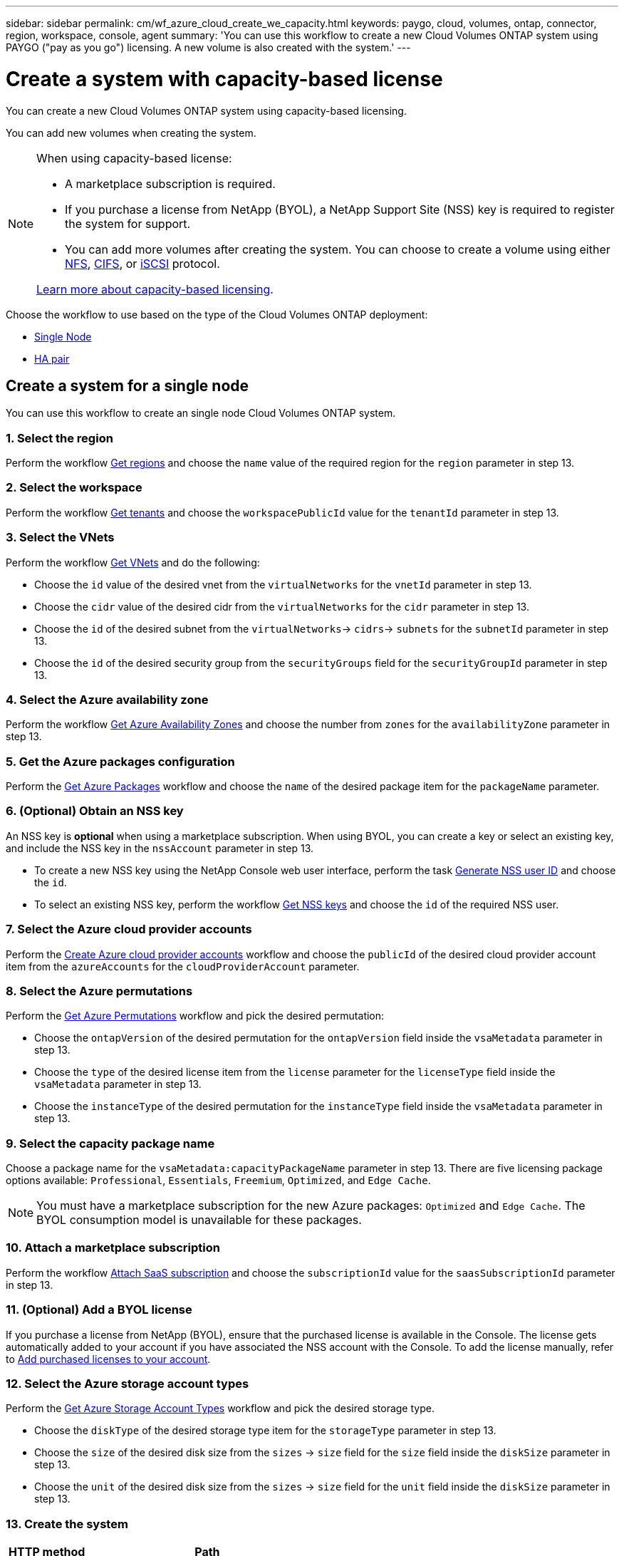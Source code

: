 ---
sidebar: sidebar
permalink: cm/wf_azure_cloud_create_we_capacity.html
keywords: paygo, cloud, volumes, ontap, connector,  region, workspace, console, agent
summary: 'You can use this workflow to create a new Cloud Volumes ONTAP system using PAYGO ("pay as you go") licensing. A new volume is also created with the system.'
---

= Create a system with capacity-based license
:hardbreaks:
:nofooter:
:icons: font
:linkattrs:
:imagesdir: ../media/

[.lead]
You can create a new Cloud Volumes ONTAP system using capacity-based licensing.

You can add new volumes when creating the system.

[NOTE]
.When using capacity-based license:
====
* A marketplace subscription is required.
* If you purchase a license from NetApp (BYOL), a NetApp Support Site (NSS) key is required to register the system for support.
* You can add more volumes after creating the system. You can choose to create a volume using either link:wf_azure_ontap_create_vol_nfs.html[NFS], link:wf_azure_ontap_create_vol_cifs.html[CIFS], or link:wf_azure_ontap_create_vol_iscsi.html[iSCSI] protocol.

link:https://docs.netapp.com/us-en/cloud-manager-cloud-volumes-ontap/concept-licensing.html#capacity-based-licensing[Learn more about capacity-based licensing^].
====

Choose the workflow to use based on the type of the Cloud Volumes ONTAP deployment:

* <<Create a system for a single node, Single Node>>
* <<Create a system for a high availability pair, HA pair>>

== Create a system for a single node

You can use this workflow to create an single node Cloud Volumes ONTAP system.

=== 1. Select the region

Perform the workflow link:wf_azure_cloud_md_get_regions.html#get-azure-regions-for-a-single-node[Get regions] and choose the `name` value of the required region for the `region` parameter in step 13.

=== 2. Select the workspace

Perform the workflow link:wf_common_identity_get_tenants.html[Get tenants] and choose the `workspacePublicId` value for the `tenantId` parameter in step 13.

=== 3. Select the VNets

Perform the workflow link:wf_azure_cloud_md_get_vnets.html#get-azure-vnets-for-a-single-node[Get VNets] and do the following:

* Choose the `id` value of the desired vnet from the `virtualNetworks` for the `vnetId` parameter in step 13.
*	Choose the `cidr` value of the desired cidr from the `virtualNetworks` for the `cidr` parameter in step 13.
* Choose the `id` of the desired subnet from the `virtualNetworks`-> `cidrs`-> `subnets` for the `subnetId` parameter in step 13.
*	Choose the `id` of the desired security group from the `securityGroups` field for the `securityGroupId` parameter in step 13.


=== 4. Select the Azure availability zone

Perform the workflow link:wf_azure_cloud_md_get_availability_zones.html[Get Azure Availability Zones] and choose the number from `zones` for the `availabilityZone` parameter in step 13.

=== 5. Get the Azure packages configuration

Perform the link:wf_azure_cloud_md_get_packages.html#get-packages-for-a-single-node[Get Azure Packages] workflow and choose the `name` of the desired package item for the `packageName` parameter.


=== 6. (Optional) Obtain an NSS key

An NSS key is *optional* when using a marketplace subscription. When using BYOL, you can create a key or select an existing key, and include the NSS key in the `nssAccount` parameter in step 13.

* To create a new NSS key using the NetApp Console web user interface, perform the task link:../platform/get_nss_key.html[Generate NSS user ID] and choose the `id`.

* To select an existing NSS key, perform the workflow link:wf_common_identity_get_nss_keys.html[Get NSS keys] and choose the `id` of the required NSS user.

=== 7. Select the Azure cloud provider accounts

Perform the link:wf_azure_cloud_md_create_account.html[Create Azure cloud provider accounts] workflow and choose the `publicId` of the desired cloud provider account item from the `azureAccounts` for the `cloudProviderAccount` parameter.

=== 8. Select the Azure permutations

Perform the link:wf_azure_cloud_md_get_permutations.html#get-permutations-for-a-single-node[Get Azure Permutations] workflow and pick the desired permutation:

*	Choose the `ontapVersion` of the desired permutation for the `ontapVersion` field inside the `vsaMetadata` parameter  in step 13.
*	Choose the `type` of the desired license item from the  `license` parameter for the `licenseType` field inside the `vsaMetadata` parameter in step 13.
*	Choose the `instanceType` of the desired permutation for the `instanceType` field inside the `vsaMetadata` parameter in step 13.

=== 9. Select the capacity package name

Choose a package name for the `vsaMetadata:capacityPackageName` parameter in step 13. There are five licensing package options available: `Professional`, `Essentials`, `Freemium`, `Optimized`, and `Edge Cache`.

[NOTE]
You must have a marketplace subscription for the new Azure packages: `Optimized` and `Edge Cache`. The BYOL consumption model is unavailable for these packages.

=== 10. Attach a marketplace subscription

Perform the workflow link:wf_common_occm_attach_subscription.html[Attach SaaS subscription] and choose the `subscriptionId` value for the `saasSubscriptionId` parameter in step 13.

=== 11. (Optional) Add a BYOL license

If you purchase a license from NetApp (BYOL), ensure that the purchased license is available in the Console. The license gets automatically added to your account if you have associated the NSS account with the Console. To add the license manually, refer to link:https://docs.netapp.com/us-en/bluexp-cloud-volumes-ontap/task-manage-capacity-licenses.html#add-purchased-licenses-to-your-account[Add purchased licenses to your account^].

=== 12. Select the Azure storage account types

Perform the link:wf_azure_cloud_md_get_storage_account_types.html#get-azure-storage-account-types-for-a-single-node[Get Azure Storage Account Types] workflow and pick the desired storage type.

*	Choose the `diskType` of the desired storage type item for the `storageType` parameter in step 13.
*	Choose the `size` of the desired disk size from the `sizes` -> `size` field for the `size` field inside the `diskSize` parameter in step 13.
*	Choose the `unit` of the desired disk size from the `sizes` -> `size` field for the `unit` field inside the `diskSize` parameter in step 13.

=== 13. Create the system

[cols="25,75"*,options="header"]
|===
|HTTP method
|Path
|POST
|/occm/api/azure/vsa/working-environments
|===

curl example::
[source,curl]
----
curl --location --request POST 'https://api.bluexp.netapp.com/occm/api/azure/vsa/working-environments' --header 'x-agent-id: <AGENT_ID>'  --header 'Authorization: Bearer <ACCESS_TOKEN>' ---header 'Content-Type: application/json' --d @JSONinput
----


Input::

The JSON input example includes the minimum list of parameters.

[NOTE]
This request uses the hourly pay-as-you-go (PAYGO) subscriptions as indicated in the `licenseType` parameter.

JSON input example::
[source,json]
{
	 "name":"Azure123",
	 "tenantId":"tenantID",
	 "region":"westeurope",
	 "packageName":"azure_poc",
	 "dataEncryptionType":"AZURE",
   "vsaMetadata": {
     "ontapVersion": "ONTAP-9.11.1RC1.T1",
     "licenseType": "capacity-paygo",
     "instanceType": "m5.2xlarge",
     "capacityPackageName": "Professional"
   },
	 "writingSpeedState":"NORMAL",
	 "subnetId":"/subscriptions/x000xx00-0x00-0000-000x/resourceGroups/occm_group_westeurope/providers/Microsoft.Network/virtualNetworks/Vnet1/subnets/Subnet2",
	 "svmPassword":"Netapp123",
	 "vnetId":"/subscriptions/x000xx00-0x00-0000-000x/resourceGroups/occm_group_westeurope/providers/Microsoft.Network/virtualNetworks/Vnet1",
	 "cidr":"10.0.0.0/16",
	 "ontapEncryptionParameters":null,
	 "securityGroupId":"/subscriptions/x000xx00-0x00-0000-000x/resourceGroups/Cloud-Compliance-1nThiJkG05ZgcyucIJvCSbtBdpVnK-2020894989899/providers/Microsoft.Network/networkSecurityGroups/Cloud-Compliance-1nTxxxtkG05ZgcxxxxxxXXXXXX-2000000000000000",
	 "skipSnapshots":false,
	 "diskSize":{
		 "size":500,
		 "unit":"GB",
		 "_identifier":"500 GB"
	},
	 "storageType":"Premium_LRS",
	 "azureTags":[],
	 "subscriptionId":"x000xx00-0x00-0000-000x",
	 "cloudProviderAccount":"ManagedServiceIdentity",
	 "backupVolumesToCbs":false,
	 "enableCompliance":false,
	 "enableMonitoring":false,
	 "availabilityZone":1,
	 "allowDeployInExistingRg":true,
	 "resourceGroup":"occm_group_westeurope"
}


Output::

The JSON output example includes an example of the `VsaWorkingEnvironmentResponse`.

JSON output example::
[source,json]
{
    "publicId": "VsaWorkingEnvironment-uFPaNkrv",
    "name": "Azure123",
    "tenantId": "tenantID",
    "svmName": "svm_Azure123",
    "creatorUserEmail": "user_mail",
    "status": null,
    "providerProperties": null,
    "reservedSize": null,
    "clusterProperties": null,
    "ontapClusterProperties": null,
    "cloudProviderName": "Azure",
    "snapshotPolicies": null,
    "actionsRequired": null,
    "activeActions": null,
    "replicationProperties": null,
    "schedules": null,
    "svms": null,
    "workingEnvironmentType": "VSA",
    "supportRegistrationProperties": null,
    "supportRegistrationInformation": null,
    "capacityFeatures": null,
    "encryptionProperties": null,
    "supportedFeatures": null,
    "isHA": false,
    "haProperties": null,
    "k8sProperties": null,
    "fpolicyProperties": null,
    "saasProperties": null,
    "cbsProperties": null,
    "complianceProperties": null,
    "monitoringProperties": null
}

== Create a system for a high availability pair
You can use this workflow to create an HA Cloud Volumes ONTAP system.

=== 1. Select the region

Perform the workflow link:wf_azure_cloud_md_get_regions.html#get-azure-regions-for-a-high-availability-pair[Get regions] and choose the `name` value of the required region for the `region` parameter in step 12.

=== 2. Select the workspace

Perform the workflow link:wf_common_identity_get_tenants.html[Get tenants] and choose the `workspacePublicId` value for the `tenantId` parameter in step 12.

=== 3. Select the VNets

Perform the workflow link:wf_azure_cloud_md_get_vnets.html#get-azure-vnets-for-a-high-availability-pair[Get VNets] and do the following:

* Choose the `id` value of the desired vnet from the `virtualNetworks` for the `vnetId` parameter in step 12.
*	Choose the `cidr` value of the desired cidr from the `virtualNetworks` for the `cidr` parameter in step 12.
* Choose the `id` of the desired subnet from the `virtualNetworks`-> `cidrs`-> `subnets` for the `subnetId` parameter in step 12.
*	Choose the `id` of the desired security group from the `securityGroups` field for the `securityGroupId` parameter in step 12.

=== 4. Get Azure packages configuration

Perform the link:wf_azure_cloud_md_get_packages.html#get-packages-for-a-high-availability-pair[Get Azure Packages] workflow and choose the `name` of the desired package item for the `packageName` parameter.

=== 5. (Optional) Obtain an NSS key

An NSS key is *optional* when using a marketplace subscription. When using BYOL, you can create a key or select an existing key, and include the NSS key in the `nssAccount` parameter in step 12.

* To create a new NSS key using the Console user interface, perform the task link:../platform/get_nss_key.html[Generate NSS user ID] and choose the `id`.

* To select an existing NSS key, perform the workflow link:wf_common_identity_get_nss_keys.html[Get NSS keys] and choose the `id` of the required NSS user.

=== 6. Select Azure cloud provider accounts

Perform the link:wf_azure_cloud_md_create_account.html[Create Azure Cloud Provider Accounts] workflow and choose the `publicId` of the desired cloud provider account item from the `azureAccounts` for the `cloudProviderAccount` parameter.

=== 7. Select Azure permutations

Perform the link:wf_azure_cloud_md_get_permutations.html#get-permutations-for-a-high-availability-pair[Get Azure Permutations] workflow and choose the desired permutation:

*	Choose the `ontapVersion` of the desired permutation for the `ontapVersion` field inside the `vsaMetadata` parameter  in step 12.
*	Choose the `type` of the desired license item from the  `license` parameter for the `licenseType` field inside the `vsaMetadata` parameter in step 12.
*	Choose the `instanceType` of the desired permutation for the `instanceType` field inside the `vsaMetadata` parameter in step 12.

=== 8. Select the capacity package name

Choose a package name for the `vsaMetadata:capacityPackageName` parameter in step 12. There are five licensing options available: `Professional`, `Essentials`, `Freemium`, `Edge Cache`, and `Optimized`.

[NOTE]
You must have a marketplace subscription for the new Azure packages: `Optimized` and `Edge Cache`. The BYOL consumption model is unavailable for these packages.

=== 9. Attach a marketplace subscription

Perform the workflow link:wf_common_occm_attach_subscription.html[Attach SaaS subscription] and choose the `subscriptionId` value for the `saasSubscriptionId` parameter in step 12.

=== 10. (Optional) Add a BYOL license

If you purchase a license from NetApp (BYOL), ensure that the purchased license is available in the Console. The license gets automatically added to your account if you have associated the NSS account with the Console. To add the license manually, refer to link:https://docs.netapp.com/us-en/bluexp-cloud-volumes-ontap/task-manage-capacity-licenses.html#add-purchased-licenses-to-your-account[Add purchased licenses to your account^].


=== 11. Select Azure storage account types

Perform the link:wf_azure_cloud_md_get_storage_account_types.html#get-azure-storage-account-types-for-a-high-availability-pair[Get Azure Storage Account Types] workflow and pick the desired storage type.

*	Choose the `diskType` of the desired storage type item for the `storageType` parameter in step 12.
*	Choose the `size` of the desired disk size from the `sizes` -> `size` field for the `size` field inside the `diskSize` parameter in step 12.
*	Choose the `unit` of the desired disk size from the `sizes` -> `size` field for the `unit` field inside the `diskSize` parameter in step 12.

=== 12. Create the system

[cols="25,75"*,options="header"]
|===
|HTTP method
|Path
|POST
|/occm/api/azure/ha/working-environments
|===

curl example::
[source,curl]
----
curl --location --request POST 'https://api.bluexp.netapp.com/occm/api/azure/ha/working-environments' --header 'x-agent-id: <AGENT_ID>'  --header 'Authorization: Bearer <ACCESS_TOKEN>' ---header 'Content-Type: application/json' --d @JSONinput
----

Input::

The JSON input example includes the minimum list of parameters.

[NOTE]
This request uses the hourly pay-as-you-go (PAYGO) subscription as indicated in the `licenseType` parameter.

JSON input example::
[source,json]
{
   "name":"ranukazure12",
   "volume":{
      "exportPolicyInfo":{
         "policyType":"custom",
         "ips":[
            "10.0.0.0/16"
         ],
         "nfsVersion":[
            "nfs3",
            "nfs4"
         ]
      },
      "snapshotPolicyName":"default",
      "name":"ranukvol12",
      "enableThinProvisioning":true,
      "enableDeduplication":true,
      "enableCompression":true,
      "size":{
         "size":100,
         "unit":"GB"
      },
      "tieringPolicy":"auto"
   },
   "tenantId":"tenantIDgoeshere",
   "region":"westeurope",
   "packageName":"azure_ha_standard",
   "dataEncryptionType":"AZURE",
   "capacityTier":"Blob",
   "vsaMetadata": {
     "ontapVersion": "ONTAP-9.11.1RC1.T1",
     "licenseType": "ha-capacity-paygo",
     "instanceType": "m5.2xlarge",
     "capacityPackageName": "Professional"
   },
   "writingSpeedState":"NORMAL",
   "subnetId":"/subscriptions/x000xx00-0x00-0000-000x
/resourceGroups/occm_group_westeurope/providers/Microsoft.Network/virtualNetworks/Vnet1/subnets/Subnet2",
   "svmPassword":"password",
   "vnetId":"/subscriptions/x000xx00-0x00-0000-000x/resourceGroups
/occm_group_westeurope/providers/Microsoft.Network/virtualNetworks/Vnet1",
   "cidr":"10.0.0.0/16",
   "ontapEncryptionParameters":null,
   "skipSnapshots":false,
   "diskSize":{
      "size":1,
      "unit":"TB",
      "_identifier":"1 TB"
   },
   "storageType":"Premium_LRS",
   "azureTags":[],
   "subscriptionId":"x000xx00-0x00-0000-000x",
   "cloudProviderAccount":"ManagedServiceIdentity",
   "backupVolumesToCbs":true,
   "enableCompliance":true,
   "enableMonitoring":true,
   "availabilityZone":null,
   "resourceGroup":"ranukazure12-rg"
}

Output::

The JSON output example includes an example of the HA system.

JSON output example::
[source,json]
{
   "publicId":"VsaWorkingEnvironment-1m76JaRt",
   "name":"ranukazure12",
   "tenantId":"tenantID",
   "svmName":"svm_ranukazure12",
   "creatorUserEmail":"user_email",
   "status":null,
   "providerProperties":null,
   "reservedSize":null,
   "clusterProperties":null,
   "ontapClusterProperties":null,
   "cloudProviderName":"Azure",
   "snapshotPolicies":null,
   "actionsRequired":null,
   "activeActions":null,
   "replicationProperties":null,
   "schedules":null,
   "svms":null,
   "workingEnvironmentType":"VSA",
   "supportRegistrationProperties":null,
   "supportRegistrationInformation":null,
   "capacityFeatures":null,
   "encryptionProperties":null,
   "supportedFeatures":null,
   "isHA":true,
   "haProperties":null,
   "fpolicyProperties":null,
   "saasProperties":null,
   "cbsProperties":null,
   "complianceProperties":null,
   "monitoringProperties":null,
   "licensesInformation":null
}
